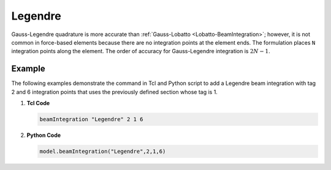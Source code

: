 .. _Legendre-BeamIntegration:

Legendre  
^^^^^^^^

Gauss-Legendre quadrature is more accurate than :ref:`Gauss-Lobatto <Lobatto-BeamIntegration>`; however, it is not common in force-based elements because there are no integration points at the element ends. 
The formulation places ``N`` integration points along the element. 
The order of accuracy for Gauss-Legendre integration is :math:`2N-1`.

.. tabs::

   .. tab:: Python

      .. py:method:: Model.beamIntegration("Legendre", tag, section, N)
         :no-index:

         :param |string| name: The integration type.
         :param |integer| tag: Unique object tag.
         :param |integer| section: A previous-defined section.
         :param |integer| N: Number of Integration Points along the element.

   .. tab:: Tcl

      .. function:: beamIntegration "Legendre" tag secTag N

      .. csv-table::
         :header: "Argument", "Type", "Description"
         :widths: 10, 10, 40

         "$tag",       "|integer|",    "Unique object tag"
         "$sectTag",   "|integer|",    "A previous-defined section"
         "$N",         "|integer|",    "Number of Integration Points along the elementa"
         

Example
-------

The following examples demonstrate the command in Tcl and Python script to add a Legendre beam integration with tag 2 and 6 integration points that uses the previously defined section whose tag is 1.

1. **Tcl Code**

   .. code-block:: tcl

      beamIntegration "Legendre" 2 1 6


2. **Python Code**

   .. code-block:: python

      model.beamIntegration("Legendre",2,1,6)


